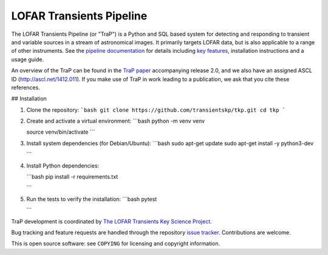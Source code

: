 LOFAR Transients Pipeline
=========================

.. image:: https://travis-ci.org/transientskp/tkp.svg?branch=master
    :target: https://travis-ci.org/transientskp/tkp

The LOFAR Transients Pipeline (or "TraP") is a Python and SQL based system for
detecting and responding to transient and variable sources in a stream of
astronomical images. It primarily targets LOFAR data, but is also applicable
to a range of other instruments.  See the `pipeline documentation`_ for
details including `key features`_, installation instructions and a
usage guide.

An overview of the TraP can be found in the `TraP paper`_ accompanying
release 2.0, and we also have an assigned ASCL ID (http://ascl.net/1412.011).
If you make use of TraP in work leading to a publication, we ask that you cite
these references.

## Installation

1.  Clone the repository:
    ```bash
    git clone https://github.com/transientskp/tkp.git
    cd tkp
    ```

2.  Create and activate a virtual environment:
    ```bash
    python -m venv venv

    source venv/bin/activate
    ```

3.  Install system dependencies (for Debian/Ubuntu):
    ```bash
    sudo apt-get update
    sudo apt-get install -y python3-dev

    ```

4.  Install Python dependencies:


    ```bash
    pip install -r requirements.txt

    ```



5.  Run the tests to verify the installation:
    ```bash
    pytest


    ```

TraP development is coordinated by `The LOFAR Transients Key Science Project`_.

Bug tracking and feature requests are handled through the repository `issue
tracker`_. Contributions are welcome.

This is open source software: see ``COPYING`` for licensing and copyright
information.

.. _TraP paper: http://adsabs.harvard.edu/abs/2015arXiv150301526S
.. _The LOFAR Transients Key Science Project: http://www.transientskp.org/
.. _pipeline documentation: http://docs.transientskp.org/
.. _key features: http://tkp.readthedocs.org/en/latest/introduction.html#key-features
.. _issue tracker: https://github.com/transientskp/tk/issues
